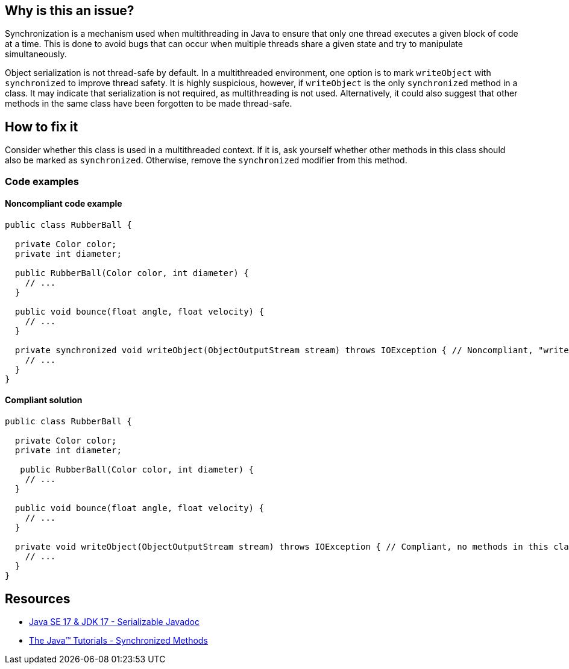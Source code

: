 == Why is this an issue?

Synchronization is a mechanism used when multithreading in Java to ensure that only one thread executes a given block of code at a time.
This is done to avoid bugs that can occur when multiple threads share a given state and try to manipulate simultaneously.


Object serialization is not thread-safe by default. 
In a multithreaded environment, one option is to mark `writeObject` with `synchronized` to improve thread safety.
It is highly suspicious, however, if `writeObject` is the only `synchronized` method in a class.
It may indicate that serialization is not required, as multithreading is not used.
Alternatively, it could also suggest that other methods in the same class have been forgotten to be made thread-safe.


== How to fix it

Consider whether this class is used in a multithreaded context.
If it is, ask yourself whether other methods in this class should also be marked as `synchronized`.
Otherwise, remove the `synchronized` modifier from this method.


=== Code examples

==== Noncompliant code example

[source,java,diff-id=1,diff-type=noncompliant]
----
public class RubberBall {

  private Color color;
  private int diameter;

  public RubberBall(Color color, int diameter) {  
    // ...
  }

  public void bounce(float angle, float velocity) { 
    // ... 
  }

  private synchronized void writeObject(ObjectOutputStream stream) throws IOException { // Noncompliant, "writeObject" is the only synchronized method in this class
    // ...
  }
}
----


==== Compliant solution

[source,java,diff-id=1,diff-type=compliant]
----
public class RubberBall {

  private Color color;
  private int diameter;

   public RubberBall(Color color, int diameter) {  
    // ...
  }

  public void bounce(float angle, float velocity) { 
    // ... 
  }

  private void writeObject(ObjectOutputStream stream) throws IOException { // Compliant, no methods in this class are synchronized
    // ...
  }
}
----


== Resources
* https://docs.oracle.com/en/java/javase/17/docs/api/java.base/java/io/Serializable.html[Java SE 17 & JDK 17 - Serializable Javadoc]
* https://docs.oracle.com/javase/tutorial/essential/concurrency/syncmeth.html[The Java(TM) Tutorials - Synchronized Methods]


ifdef::env-github,rspecator-view[]

'''
== Implementation Specification
(visible only on this page)

=== Message

Remove this "synchronized" keyword.


endif::env-github,rspecator-view[]
